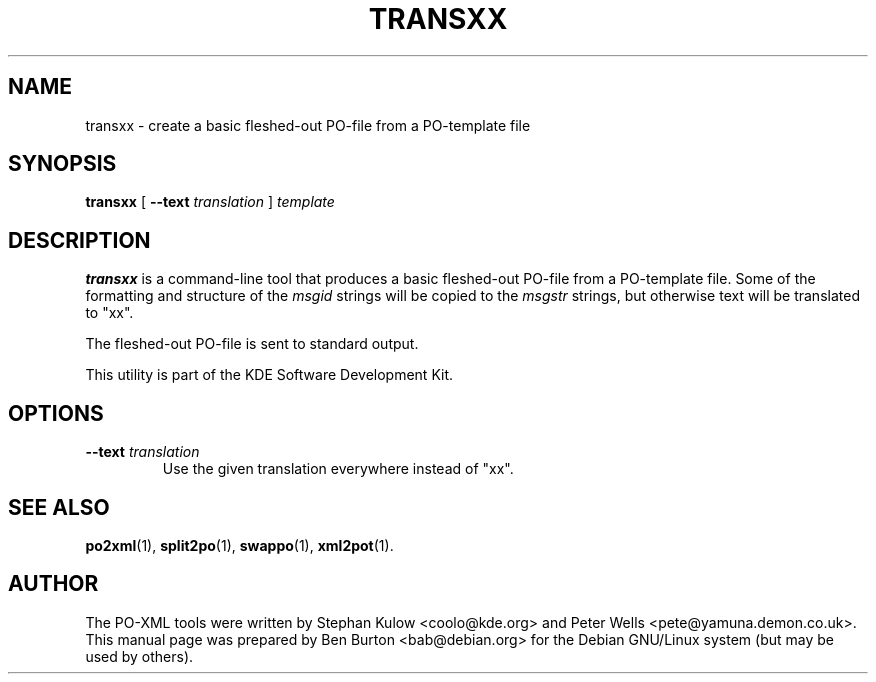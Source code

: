 .\"                                      Hey, EMACS: -*- nroff -*-
.\" First parameter, NAME, should be all caps
.\" Second parameter, SECTION, should be 1-8, maybe w/ subsection
.\" other parameters are allowed: see man(7), man(1)
.TH TRANSXX 1 "March 19, 2005"
.\" Please adjust this date whenever revising the manpage.
.\"
.\" Some roff macros, for reference:
.\" .nh        disable hyphenation
.\" .hy        enable hyphenation
.\" .ad l      left justify
.\" .ad b      justify to both left and right margins
.\" .nf        disable filling
.\" .fi        enable filling
.\" .br        insert line break
.\" .sp <n>    insert n+1 empty lines
.\" for manpage-specific macros, see man(7)
.SH NAME
transxx \- create a basic fleshed-out PO-file from a PO-template file
.SH SYNOPSIS
.B transxx
[ \fB\-\-text\fP \fItranslation\fP ]
.I template
.SH DESCRIPTION
\fBtransxx\fP is a command-line tool that produces a basic fleshed-out
PO-file from a PO-template file.  Some of the formatting and
structure of the \fImsgid\fP strings will be copied to the \fImsgstr\fP
strings, but otherwise text will be translated to "xx".
.PP
The fleshed-out PO-file is sent to standard output.
.PP
This utility is part of the KDE Software Development Kit.
.SH OPTIONS
.TP
\fB\-\-text\fP \fItranslation\fP
Use the given translation everywhere instead of "xx".
.SH SEE ALSO
.BR po2xml (1),
.BR split2po (1),
.BR swappo (1),
.BR xml2pot (1).
.SH AUTHOR
The PO-XML tools were written by Stephan Kulow <coolo@kde.org> and
Peter Wells <pete@yamuna.demon.co.uk>.
.br
This manual page was prepared by Ben Burton <bab@debian.org>
for the Debian GNU/Linux system (but may be used by others).
